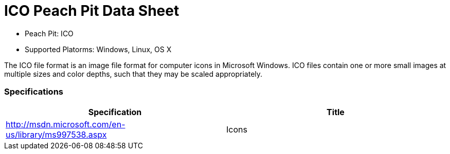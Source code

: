 :Doctitle: ICO Peach Pit Data Sheet
:Description: ICO Image Format

 * Peach Pit: ICO
 * Supported Platorms: Windows, Linux, OS X

The ICO file format is an image file format for computer icons in Microsoft Windows. ICO files contain one or more small images at multiple sizes and color depths, such that they may be scaled appropriately.

=== Specifications


[options="header"]
|========
|Specification | Title
|http://msdn.microsoft.com/en-us/library/ms997538.aspx | Icons
|========
